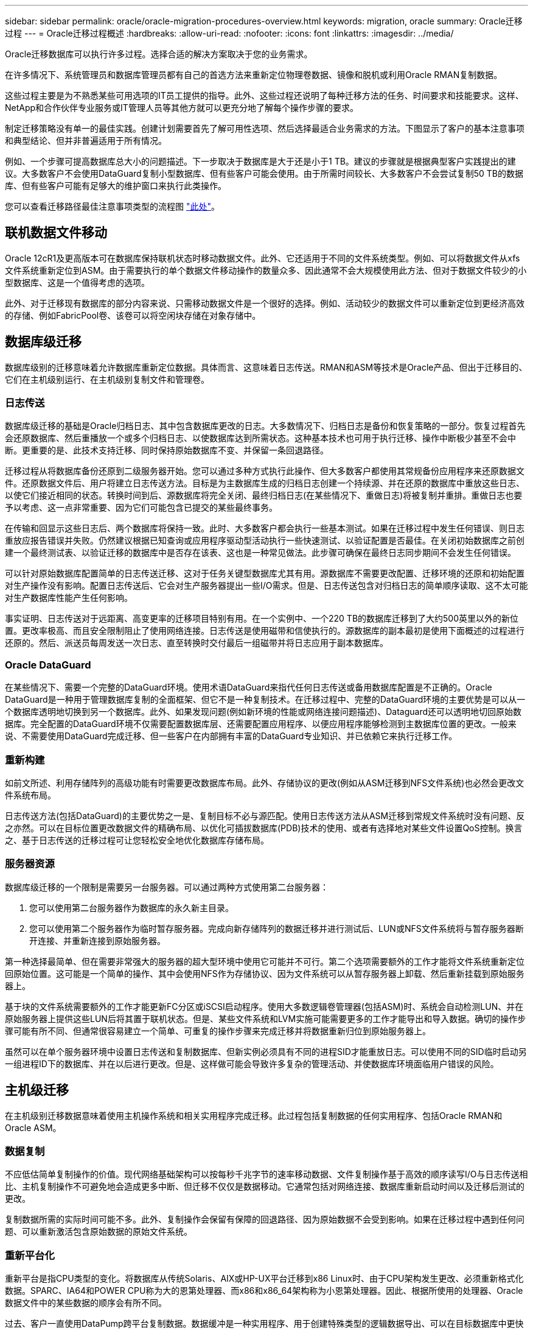 ---
sidebar: sidebar 
permalink: oracle/oracle-migration-procedures-overview.html 
keywords: migration, oracle 
summary: Oracle迁移过程 
---
= Oracle迁移过程概述
:hardbreaks:
:allow-uri-read: 
:nofooter: 
:icons: font
:linkattrs: 
:imagesdir: ../media/


[role="lead"]
Oracle迁移数据库可以执行许多过程。选择合适的解决方案取决于您的业务需求。

在许多情况下、系统管理员和数据库管理员都有自己的首选方法来重新定位物理卷数据、镜像和脱机或利用Oracle RMAN复制数据。

这些过程主要是为不熟悉某些可用选项的IT员工提供的指导。此外、这些过程还说明了每种迁移方法的任务、时间要求和技能要求。这样、NetApp和合作伙伴专业服务或IT管理人员等其他方就可以更充分地了解每个操作步骤的要求。

制定迁移策略没有单一的最佳实践。创建计划需要首先了解可用性选项、然后选择最适合业务需求的方法。下图显示了客户的基本注意事项和典型结论、但并非普遍适用于所有情况。

例如、一个步骤可提高数据库总大小的问题描述。下一步取决于数据库是大于还是小于1 TB。建议的步骤就是根据典型客户实践提出的建议。大多数客户不会使用DataGuard复制小型数据库、但有些客户可能会使用。由于所需时间较长、大多数客户不会尝试复制50 TB的数据库、但有些客户可能有足够大的维护窗口来执行此类操作。

您可以查看迁移路径最佳注意事项类型的流程图 link:/media/migration-options-flowchart.png["此处"]。



== 联机数据文件移动

Oracle 12cR1及更高版本可在数据库保持联机状态时移动数据文件。此外、它还适用于不同的文件系统类型。例如、可以将数据文件从xfs文件系统重新定位到ASM。由于需要执行的单个数据文件移动操作的数量众多、因此通常不会大规模使用此方法、但对于数据文件较少的小型数据库、这是一个值得考虑的选项。

此外、对于迁移现有数据库的部分内容来说、只需移动数据文件是一个很好的选择。例如、活动较少的数据文件可以重新定位到更经济高效的存储、例如FabricPool卷、该卷可以将空闲块存储在对象存储中。



== 数据库级迁移

数据库级别的迁移意味着允许数据库重新定位数据。具体而言、这意味着日志传送。RMAN和ASM等技术是Oracle产品、但出于迁移目的、它们在主机级别运行、在主机级别复制文件和管理卷。



=== 日志传送

数据库级迁移的基础是Oracle归档日志、其中包含数据库更改的日志。大多数情况下、归档日志是备份和恢复策略的一部分。恢复过程首先会还原数据库、然后重播放一个或多个归档日志、以使数据库达到所需状态。这种基本技术也可用于执行迁移、操作中断极少甚至不会中断。更重要的是、此技术支持迁移、同时保持原始数据库不变、并保留一条回退路径。

迁移过程从将数据库备份还原到二级服务器开始。您可以通过多种方式执行此操作、但大多数客户都使用其常规备份应用程序来还原数据文件。还原数据文件后、用户将建立日志传送方法。目标是为主数据库生成的归档日志创建一个持续源、并在还原的数据库中重放这些日志、以使它们接近相同的状态。转换时间到后、源数据库将完全关闭、最终归档日志(在某些情况下、重做日志)将被复制并重排。重做日志也要予以考虑、这一点非常重要、因为它们可能包含已提交的某些最终事务。

在传输和回显示这些日志后、两个数据库将保持一致。此时、大多数客户都会执行一些基本测试。如果在迁移过程中发生任何错误、则日志重放应报告错误并失败。仍然建议根据已知查询或应用程序驱动型活动执行一些快速测试、以验证配置是否最佳。在关闭初始数据库之前创建一个最终测试表、以验证迁移的数据库中是否存在该表、这也是一种常见做法。此步骤可确保在最终日志同步期间不会发生任何错误。

可以针对原始数据库配置简单的日志传送迁移、这对于任务关键型数据库尤其有用。源数据库不需要更改配置、迁移环境的还原和初始配置对生产操作没有影响。配置日志传送后、它会对生产服务器提出一些I/O需求。但是、日志传送包含对归档日志的简单顺序读取、这不太可能对生产数据库性能产生任何影响。

事实证明、日志传送对于远距离、高变更率的迁移项目特别有用。在一个实例中、一个220 TB的数据库迁移到了大约500英里以外的新位置。更改率极高、而且安全限制阻止了使用网络连接。日志传送是使用磁带和信使执行的。源数据库的副本最初是使用下面概述的过程进行还原的。然后、派送员每周发送一次日志、直至转换时交付最后一组磁带并将日志应用于副本数据库。



=== Oracle DataGuard

在某些情况下、需要一个完整的DataGuard环境。使用术语DataGuard来指代任何日志传送或备用数据库配置是不正确的。Oracle DataGuard是一种用于管理数据库复制的全面框架、但它不是一种复制技术。在迁移过程中、完整的DataGuard环境的主要优势是可以从一个数据库透明地切换到另一个数据库。此外、如果发现问题(例如新环境的性能或网络连接问题描述)、Dataguard还可以透明地切回原始数据库。完全配置的DataGuard环境不仅需要配置数据库层、还需要配置应用程序、以便应用程序能够检测到主数据库位置的更改。一般来说、不需要使用DataGuard完成迁移、但一些客户在内部拥有丰富的DataGuard专业知识、并已依赖它来执行迁移工作。



=== 重新构建

如前文所述、利用存储阵列的高级功能有时需要更改数据库布局。此外、存储协议的更改(例如从ASM迁移到NFS文件系统)也必然会更改文件系统布局。

日志传送方法(包括DataGuard)的主要优势之一是、复制目标不必与源匹配。使用日志传送方法从ASM迁移到常规文件系统时没有问题、反之亦然。可以在目标位置更改数据文件的精确布局、以优化可插拔数据库(PDB)技术的使用、或者有选择地对某些文件设置QoS控制。换言之、基于日志传送的迁移过程可让您轻松安全地优化数据库存储布局。



=== 服务器资源

数据库级迁移的一个限制是需要另一台服务器。可以通过两种方式使用第二台服务器：

. 您可以使用第二台服务器作为数据库的永久新主目录。
. 您可以使用第二个服务器作为临时暂存服务器。完成向新存储阵列的数据迁移并进行测试后、LUN或NFS文件系统将与暂存服务器断开连接、并重新连接到原始服务器。


第一种选择最简单、但在需要非常强大的服务器的超大型环境中使用它可能并不可行。第二个选项需要额外的工作才能将文件系统重新定位回原始位置。这可能是一个简单的操作、其中会使用NFS作为存储协议、因为文件系统可以从暂存服务器上卸载、然后重新挂载到原始服务器上。

基于块的文件系统需要额外的工作才能更新FC分区或iSCSI启动程序。使用大多数逻辑卷管理器(包括ASM)时、系统会自动检测LUN、并在原始服务器上提供这些LUN后将其置于联机状态。但是、某些文件系统和LVM实施可能需要更多的工作才能导出和导入数据。确切的操作步骤可能有所不同、但通常很容易建立一个简单、可重复的操作步骤来完成迁移并将数据重新归位到原始服务器上。

虽然可以在单个服务器环境中设置日志传送和复制数据库、但新实例必须具有不同的进程SID才能重放日志。可以使用不同的SID临时启动另一组进程ID下的数据库、并在以后进行更改。但是、这样做可能会导致许多复杂的管理活动、并使数据库环境面临用户错误的风险。



== 主机级迁移

在主机级别迁移数据意味着使用主机操作系统和相关实用程序完成迁移。此过程包括复制数据的任何实用程序、包括Oracle RMAN和Oracle ASM。



=== 数据复制

不应低估简单复制操作的价值。现代网络基础架构可以按每秒千兆字节的速率移动数据、文件复制操作基于高效的顺序读写I/O与日志传送相比、主机复制操作不可避免地会造成更多中断、但迁移不仅仅是数据移动。它通常包括对网络连接、数据库重新启动时间以及迁移后测试的更改。

复制数据所需的实际时间可能不多。此外、复制操作会保留有保障的回退路径、因为原始数据不会受到影响。如果在迁移过程中遇到任何问题、可以重新激活包含原始数据的原始文件系统。



=== 重新平台化

重新平台是指CPU类型的变化。将数据库从传统Solaris、AIX或HP-UX平台迁移到x86 Linux时、由于CPU架构发生更改、必须重新格式化数据。SPARC、IA64和POWER CPU称为大的恩第处理器、而x86和x86_64架构称为小恩第处理器。因此、根据所使用的处理器、Oracle数据文件中的某些数据的顺序会有所不同。

过去、客户一直使用DataPump跨平台复制数据。数据缓冲是一种实用程序、用于创建特殊类型的逻辑数据导出、可以在目标数据库中更快地导入。由于DataPump会为数据创建一个逻辑副本、因此会将处理器数据存储单的依赖关系置于身后。某些客户仍在使用数据缓冲区进行回滚、但Oracle 11g提供了一个速度更快的选项：跨平台可传输表空间。这种高级允许将表空间转换为不同的在位的字符格式。这是一种物理转换、其性能优于DataPump导出、DataPump导出必须先将物理字节转换为逻辑数据、然后再转换回物理字节。

有关DataPump和可传输表空间的完整讨论不在NetApp文档的讨论范围内、但NetApp根据我们在使用新CPU架构向新存储阵列日志迁移期间为客户提供帮助的经验提供了一些建议：

* 如果正在使用DataPump、则应在测试环境中测量完成迁移所需的时间。客户有时会对完成迁移所需的时间感到惊讶。这种意外的额外停机可能会导致发生原因中断。
* 许多客户误以为跨平台可传输表空间不需要数据转换。如果使用具有不同ENDE的CPU、则为RMAN `convert` 必须事先对数据文件执行操作。这不是瞬时操作。在某些情况下、可以通过在不同数据文件上运行多个线程来加快转换过程、但无法避免该转换过程。




=== 逻辑卷管理器驱动的迁移

LVM的工作原理是、创建一组LUN (由一个或多个LUN组成)并将其拆分为通常称为块区的小单元。然后、块区池将用作源、用于创建从本质上进行虚拟化的逻辑卷。此虚拟化层可通过多种方式提供价值：

* 逻辑卷可以使用从多个LUN中绘制的块区。在逻辑卷上创建文件系统时、该文件系统可以使用所有LUN的全部性能功能。此外、它还可以均匀加载卷组中的所有LUN、从而提供更具可预测性的性能。
* 可以通过添加和在某些情况下删除块区来调整逻辑卷的大小。在逻辑卷上调整文件系统大小通常不会造成中断。
* 通过移动底层块区、可以无干扰地迁移逻辑卷。


使用LVM进行迁移的工作方式有两种：移动块区或镜像/取消块区镜像。LVM迁移使用高效的大型块顺序I/O、很少会产生任何性能问题。如果这确实成为问题描述、通常可以选择限制I/O速率。这样做不仅会增加完成迁移所需的时间、还会减轻主机和存储系统的I/O负担。



==== 镜像和镜像

某些卷管理器(如AIX LVM)允许用户指定每个块区的副本数、并控制托管每个副本的设备。迁移的方法是：创建一个现有逻辑卷、将底层块区镜像到新卷、等待副本同步、然后删除旧副本。如果需要回退路径、则可以在删除镜像副本之前创建原始数据的快照。或者、也可以在强制删除包含的镜像副本之前短暂关闭服务器以屏蔽原始LUN。这样做会将数据的可恢复副本保留在其原始位置。



==== 块区迁移

几乎所有卷管理器都允许迁移块区、有时还存在多个选项。例如、某些卷管理器允许管理员将特定逻辑卷的各个块区从旧存储重新定位到新存储。Linux LVM2等卷管理器提供 `pvmove` 命令、用于将指定LUN设备上的所有块区重新定位到新LUN。清空旧LUN后、可以将其删除。


NOTE: 操作面临的主要风险是从配置中删除未使用的旧LUN。更改FC分区和删除陈旧的LUN设备时必须格外小心。



=== Oracle自动存储管理

Oracle ASM是逻辑卷管理器和文件系统的组合。从较高层面来看、Oracle ASM会获取一组LUN、将其划分为多个小的分配单元、并将其呈现为一个称为ASM磁盘组的卷。ASM还可以通过设置冗余级别来镜像磁盘组。卷可以是未镜像(外部冗余)、镜像(正常冗余)或三向镜像(高冗余)。配置冗余级别时必须小心、因为创建后无法更改。

ASM还提供文件系统功能。尽管文件系统不会直接从主机中显示、但Oracle数据库可以在ASM磁盘组上创建、移动和删除文件和目录。此外、还可以使用asmcmd实用程序来导航此结构。

与其他LVM实施方式一样、Oracle ASM通过在所有可用LUN之间对每个文件的I/O进行条带化和负载平衡来优化I/O性能。其次、可以重新定位底层块区、以便调整ASM磁盘组的大小以及进行迁移。Oracle ASM可通过重新平衡操作自动执行此过程。新的LUN将添加到ASM磁盘组、而旧的LUN将被丢弃、这将触发块区重新定位、并随后将清空的LUN从磁盘组中删除。此过程是经验证的迁移方法之一、ASM在提供透明迁移方面的可靠性可能是其最重要的功能。


NOTE: 由于Oracle ASM的镜像级别是固定的、因此不能与镜像和镜像迁移方法结合使用。



== 存储级别迁移

存储级别迁移是指在应用程序和操作系统级别以下执行迁移。过去、这有时意味着需要使用专用设备在网络级别复制LUN、但这些功能现在已在ONTAP本机提供。



=== SnapMirror

几乎可以使用NetApp SnapMirror数据复制软件在NetApp系统之间执行数据库迁移。此过程涉及到为要迁移的卷设置镜像关系、允许这些卷进行同步、然后等待转换窗口。到达后、源数据库将关闭、并执行一次最终镜像更新、同时镜像将断开。然后、可以通过挂载包含的NFS文件系统目录或发现包含的LUN并启动数据库来准备好使用副本卷。

在单个ONTAP集群中重新定位卷不会视为迁移、而是一项例行操作 `volume move` 操作。SnapMirror用作集群中的数据复制引擎。此过程完全自动化。当卷的属性(例如LUN映射或NFS导出权限)随卷本身一起移动时、无需执行其他迁移步骤。重新定位不会中断主机操作。在某些情况下、必须更新网络访问、以确保以尽可能最高效的方式访问新重新定位的数据、但这些任务也不会造成中断。



=== 外部LUN导入(FLI)

FLI功能允许运行8.3或更高版本的Data ONTAP系统从另一个存储阵列迁移现有LUN。操作步骤非常简单：ONTAP系统像任何其他SAN主机一样分区到现有存储阵列。然后、Data ONTAP会控制所需的原有LUN并迁移底层数据。此外、导入过程会在迁移数据时使用新卷的效率设置、这意味着可以在迁移过程中对数据进行实时压缩和重复数据删除。

首次在Data ONTAP 8.3中实施FLI时、仅允许脱机迁移。虽然传输速度非常快、但这仍意味着在迁移完成之前LUN数据不可用。联机迁移是在Data ONTAP 8.3.1中推出的。此类迁移可使ONTAP在传输过程中提供LUN数据、从而最大限度地减少中断。重新分区主机以通过ONTAP使用LUN时、会发生短暂中断。但是、一旦进行了这些更改、数据就可以再次访问、并且在整个迁移过程中始终可以访问。

读取I/O会通过ONTAP代理、直到复制操作完成、而写入I/O会同时写入外部LUN和ONTAP LUN。这两个LUN副本将以这种方式保持同步、直到管理员执行完全转换以释放外部LUN且不再复制写入。

FLI可与FC结合使用、但如果需要更改为iSCSI、则迁移的LUN可以在迁移完成后轻松地重新映射为iSCSI LUN。

FLI的功能包括自动对齐检测和调整。在此上下文中、术语对齐是指LUN设备上的分区。要获得最佳性能、需要将I/O与4K块对齐。如果将分区放置在非4 k倍数的偏移位置、则会影响性能。

对齐的第二个方面无法通过调整分区偏移量(文件系统块大小)来更正。例如，ZFS文件系统通常默认为内部块大小512字节。使用AIX的其他客户偶尔会创建块大小为512字节或1、即1、即1、0 4字节的JFS2文件系统。尽管文件系统可能会与4 k边界对齐、但在该文件系统中创建的文件不会对齐、性能会受到影响。

在这些情况下、不应使用FLI。尽管迁移后可以访问数据、但结果是文件系统存在严重的性能限制。一般来说、在ONTAP上支持随机覆盖工作负载的任何文件系统都应使用4 k块大小。这主要适用于数据库数据文件和VDI部署等工作负载。可以使用相关的主机操作系统命令来确定块大小。

例如、在AIX上、可以使用查看块大小 `lsfs -q`。使用Linux、 `xfs_info` 和 `tune2fs` 可用于 `xfs` 和 `ext3/ext4`。使用 `zfs`，则命令为 `zdb -C`。

用于控制块大小的参数为 `ashift` 通常默认为9、表示2^9或512字节。为了获得最佳性能、 `ashift` 值必须为12 (2^12=4k)。此值在创建zpool时设置、并且无法更改、这意味着数据zpool具有 `ashift` 应通过将数据复制到新创建的zpool来迁移12以外的文件。

Oracle ASM没有基本块大小。唯一的要求是构建ASM磁盘的分区必须正确对齐。



=== 7-模式过渡工具

7-模式过渡工具(7MTT)是一款自动化实用程序、用于将大型7-模式配置迁移到ONTAP。大多数数据库客户发现其他方法更容易、部分原因是他们通常会逐个数据库迁移环境数据库、而不是重新定位整个存储占用空间。此外、数据库通常只是大型存储环境的一部分。因此、数据库通常会单独迁移、然后可以使用7MTT移动其余环境。

有少数客户拥有专用于复杂数据库环境的存储系统、但数量相当多。这些环境可能包含许多卷、快照和大量配置详细信息、例如导出权限、LUN启动程序组、用户权限和轻型目录访问协议配置。在这种情况下、7MTT的自动化功能可以简化迁移。

7MTT可在以下两种模式之一下运行：

* *基于副本的过渡(CBT)。*采用CBT的7MTT可在新环境中从现有7-模式系统设置SnapMirror卷。数据同步后、7MTT会编排转换过程。
* *无副本过渡(CFT)。*采用CFT的7MTT基于现有7-模式磁盘架的原位转换。不会复制任何数据、现有磁盘架可以重复使用。保留现有数据保护和存储效率配置。


这两种方案之间的主要区别在于、无副本过渡是一种大爆炸方法、在这种方法中、连接到原始7-模式HA对的所有磁盘架都必须重新定位到新环境。无法移动部分磁盘架。基于副本的方法允许移动选定卷。此外、无副本过渡的转换窗口可能会更长、因为重新对磁盘架进行转换和转换元数据需要关联。根据现场经验、NetApp建议留出1小时的时间来重新定位磁盘架并重新为其接通网络、而留出15分钟到2小时的时间来进行元数据转换。
